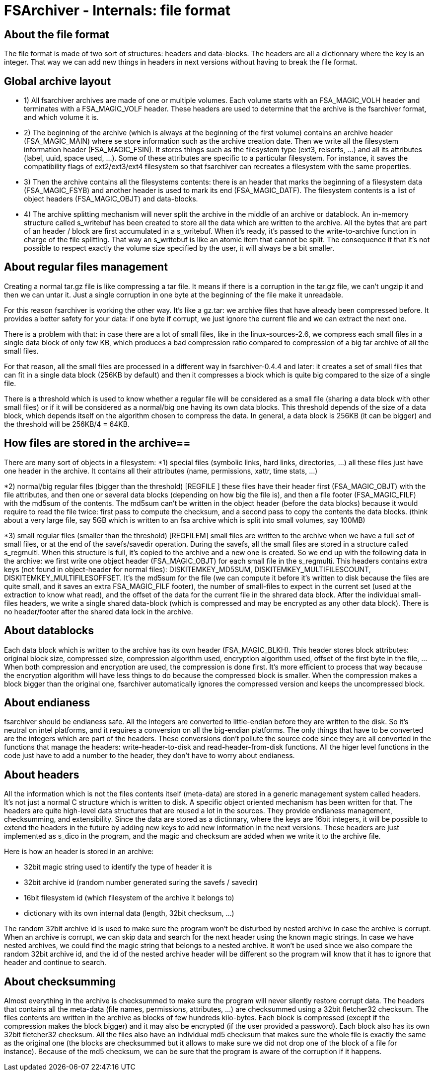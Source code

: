 FSArchiver - Internals: file format
===================================

== About the file format
The file format is made of two sort of structures: headers and 
data-blocks. The headers are all a dictionnary where the key is an
integer. That way we can add new things in headers in next versions
without having to break the file format.

== Global archive layout

* 1) All fsarchiver archives are made of one or multiple volumes. Each volume
starts with an FSA_MAGIC_VOLH header and terminates with a FSA_MAGIC_VOLF header.
These headers are used to determine that the archive is the fsarchiver format,
and which volume it is. 

* 2) The beginning of the archive (which is always at the beginning of the first
volume) contains an archive header (FSA_MAGIC_MAIN) where se store information
such as the archive creation date. Then we write all the filesystem information
header (FSA_MAGIC_FSIN). It stores things such as the filesystem type (ext3,
reiserfs, ...) and all its attributes (label, uuid, space used, ...). Some of
these attributes are specific to a particular filesystem. For instance, it saves
the compatibility flags of ext2/ext3/ext4 filesystem so that fsarchiver can
recreates a filesystem with the same properties.

* 3) Then the archive contains all the filesystems contents:  there is an header
that marks the beginning of a filesystem data (FSA_MAGIC_FSYB) and another
header is used to mark its end (FSA_MAGIC_DATF). The filesystem contents is a
list of object headers (FSA_MAGIC_OBJT) and data-blocks.

* 4) The archive splitting mechanism will never split the archive in the middle
of an archive or datablock. An in-memory structure called s_writebuf has been
created to store all the data which are written to the archive. All the bytes
that are part of an header / block are first accumulated in a s_writebuf. When
it's ready, it's passed to the write-to-archive function in charge of the file
splitting. That way an s_writebuf is like an atomic item that cannot be split.
The consequence it that it's not possible to respect exactly the volume size
specified by the user, it will always be a bit smaller.

== About regular files management
Creating a normal tar.gz file is like compressing a tar file. It means if there
is a corruption in the tar.gz file, we can't ungzip it and then we can untar it.
Just a single corruption in one byte at the beginning of the file make it
unreadable.

For this reason fsarchiver is working the other way. It's like a gz.tar: we
archive files that have already been compressed before. It provides a better
safety for your data: if one byte if corrupt, we just ignore the current file
and we can extract the next one.

There is a problem with that: in case there are a lot of small files, like in
the linux-sources-2.6, we compress each small files in a single data block of
only few KB, which produces a bad compression ratio compared to compression of
a big tar archive of all the small files.

For that reason, all the small files are processed in a different way in
fsarchiver-0.4.4 and later: it creates a set of small files that can fit in a
single data block (256KB by default) and then it compresses a block which is
quite big compared to the size of a single file.

There is a threshold which is used to know whether a regular file will be
considered as a small file (sharing a data block with other small files) or if
it will be considered as a normal/big one having its own data blocks. This
threshold depends of the size of a data block, which depends itself on the
algorithm chosen to compress
the data. In general, a data block is 256KB (it can be bigger) and the threshold
will be 256KB/4 = 64KB.

== How files are stored in the archive==
There are many sort of objects in a filesystem:
*1) special files (symbolic links, hard links, directories, ...) all these files
just have one header in the archive. It contains all their attributes (name,
permissions, xattr, time stats, ...)

*2) normal/big regular files (bigger than the threshold) [REGFILE ] these files
have their header first (FSA_MAGIC_OBJT) with the file attributes, and then one
or several data blocks (depending on how big the file is), and then a file
footer (FSA_MAGIC_FILF) with the md5sum of the contents. The md5sum can't be
written in the object header (before the data blocks) because it would  require
to read the file twice: first pass to compute the  checksum, and a second pass
to copy the contents the data blocks. (think about a very large file, say 5GB
which is written to an fsa archive which is split into small volumes, say 100MB)

*3) small regular files (smaller than the threshold)  [REGFILEM] small files are
written to the archive when we have a full set of small files, or at the end of
the savefs/savedir operation. During the savefs, all the small files are stored
in a structure called s_regmulti. When this structure is full, it's copied to
the archive and a new one is created. So we end up with the following data in
the archive: we first write one object header (FSA_MAGIC_OBJT) for each small
file in the s_regmulti. This headers contains extra keys (not found in
object-header for normal files): DISKITEMKEY_MD5SUM, DISKITEMKEY_MULTIFILESCOUNT,
DISKITEMKEY_MULTIFILESOFFSET. It's the md5sum for the file (we can compute it
before it's written to disk because the files are quite small, and it saves an
extra FSA_MAGIC_FILF footer), the number of small-files to expect in the current
set (used at the extraction to know what read), and the offset of the data for
the current file in the shrared data block. After the individual small-files
headers, we write a single shared data-block (which is compressed and may be
encrypted as any other data block). There is no header/footer after the shared
data lock in the archive.

== About datablocks
Each data block which is written to the archive has its own header
(FSA_MAGIC_BLKH). This header stores block attributes: original
block size, compressed size, compression algorithm used, 
encryption algorithm used, offset of the first byte in the file, ...
When both compression and encryption are used, the compression is
done first. It's more efficient to process that way because the
encryption algorithm will have less things to do because the 
compressed block is smaller. When the compression makes a block
bigger than the original one, fsarchiver automatically ignores
the compressed version and keeps the uncompressed block.

== About endianess
fsarchiver should be endianess safe. All the integers are converted
to little-endian before they are written to the disk. So it's
neutral on intel platforms, and it requires a conversion on all the
big-endian platforms. The only things that have to be converted are
the integers which are part of the headers. These conversions don't
pollute the source code since they are all converted in the functions
that manage the headers: write-header-to-disk and read-header-from-disk
functions. All the higer level functions in the code just have to
add a number to the header, they don't have to worry about endianess.

== About headers
All the information which is not the files contents itself (meta-data)
are stored in a generic management system called headers. It's not just
a normal C structure which is written to disk. A specific object 
oriented mechanism has been written for that. The headers are quite
high-level data structures that are reused a lot in the sources. They
provide endianess management, checksumming, and extensibility. Since 
the data are stored as a dictinnary, where the keys are 16bit integers,
it will be possible to extend the headers in the future by adding new
keys to add new information in the next versions. These headers are 
just implemented as s_dico in the program, and the magic and checksum
are added when we write it to the archive file.

Here is how an header is stored in an archive:

* 32bit magic string used to identify the type of header it is
* 32bit archive id (random number generated suring the savefs / savedir)
* 16bit filesystem id (which filesystem of the archive it belongs to)
* dictionary with its own internal data (length, 32bit checksum, ...)

The random 32bit archive id is used to make sure the program won't
be disturbed by nested archive in case the archive is corrupt. When an
archive is corrupt, we can skip data and search for the next header
using the known magic strings. In case we have nested archives, we 
could find the magic string that belongs to a nested archive. It won't
be used since we also compare the random 32bit archive id, and the id
of the nested archive header will be different so the program will know
that it has to ignore that header and continue to search.

== About checksumming
Almost everything in the archive is checksummed to make sure the program
will never silently restore corrupt data. The headers that contains all 
the meta-data (file names, permissions, attributes, ...) are checksummed
using a 32bit fletcher32 checksum. The files contents are written in 
the archive as blocks of few hundreds kilo-bytes. Each block is compressed
(except if the compression makes the block bigger) and it may also be
encrypted (if the user provided a password). Each block also has its own 
32bit fletcher32 checksum. All the files also have an individual md5
checksum that makes sure the whole file is exactly the same as the original
one (the blocks are checksummed but it allows to make sure we did not drop 
one of the block of a file for instance). Because of the md5 checksum, 
we can be sure that the program is aware of the corruption if it happens.
